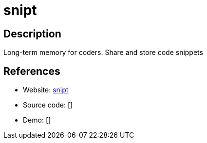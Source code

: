 = snipt

:Name:          snipt
:Language:      snipt
:License:       MIT
:Topic:         Pastebins
:Category:      
:Subcategory:   

// END-OF-HEADER. DO NOT MODIFY OR DELETE THIS LINE

== Description

Long-term memory for coders. Share and store code snippets

== References

* Website: https://github.com/nicksergeant/snipt[snipt]
* Source code: []
* Demo: []
